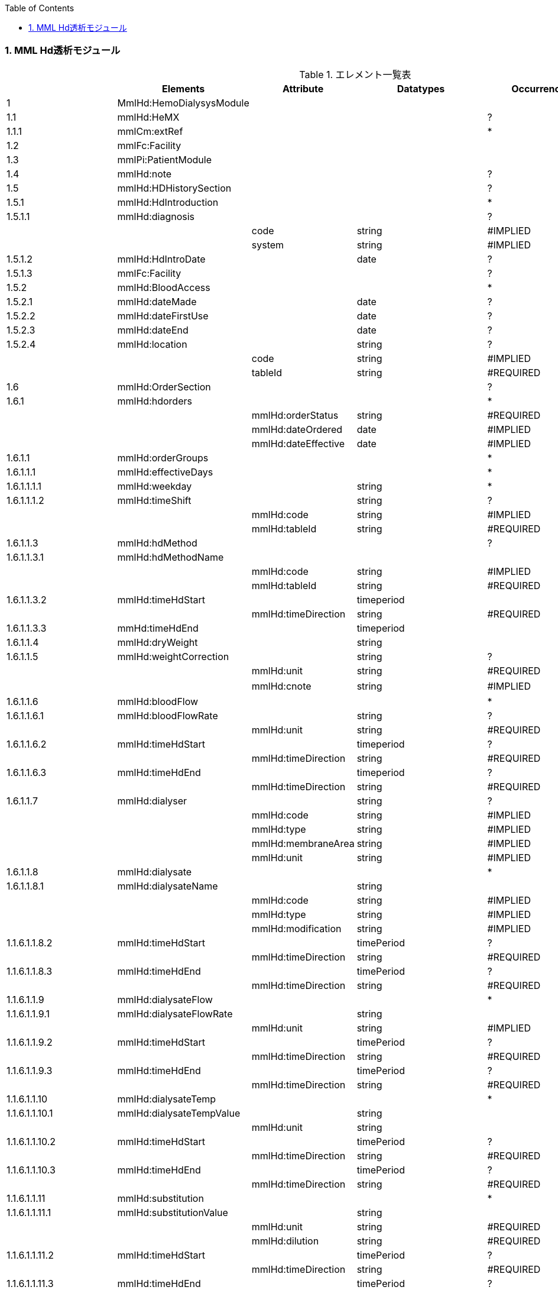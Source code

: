 :Author: Shinji KOBAYASHI
:Email: skoba@moss.gr.jp
:toc: right
:toclevels: 2
:pagenums:
:numberd:
:sectnums:
:imagesdir: ./figure
:linkcss:

=== MML Hd透析モジュール
.エレメント一覧表
[options="header"]
|===
| |Elements|Attribute|Datatypes|Occurrence|Table id
|1|MmlHd:HemoDialysysModule| | | |
|1.1|mmlHd:HeMX| | |?|
|1.1.1|mmlCm:extRef| | |*|
|1.2|mmlFc:Facility| | | |
|1.3|mmlPi:PatientModule| | | |
|1.4|mmlHd:note| | |?|
|1.5|mmlHd:HDHistorySection| | |?|
|1.5.1|mmlHd:HdIntroduction| | |*|
|1.5.1.1|mmlHd:diagnosis| | |?|
| | |code|string|#IMPLIED| | | |system|string|#IMPLIED|
|1.5.1.2|mmlHd:HdIntroDate| |date|?|
|1.5.1.3|mmlFc:Facility| | |?|
|1.5.2|mmlHd:BloodAccess| | |*|
|1.5.2.1|mmlHd:dateMade| |date|?|
|1.5.2.2|mmlHd:dateFirstUse| |date|?|
|1.5.2.3|mmlHd:dateEnd| |date|?|
|1.5.2.4|mmlHd:location| |string|?|
| | |code|string|#IMPLIED| | | |tableId|string|#REQUIRED|
|1.6|mmlHd:OrderSection| | |?|
|1.6.1|mmlHd:hdorders| | |*|
| | |mmlHd:orderStatus|string|#REQUIRED|
| | |mmlHd:dateOrdered|date|#IMPLIED|
| | |mmlHd:dateEffective|date|#IMPLIED|
|1.6.1.1|mmlHd:orderGroups| | |*|
|1.6.1.1.1|mmlHd:effectiveDays| | |*|
|1.6.1.1.1.1|mmlHd:weekday| |string|*|
|1.6.1.1.1.2|mmlHd:timeShift| |string|?|
| | |mmlHd:code|string|#IMPLIED|
| | |mmlHd:tableId|string|#REQUIRED|
|1.6.1.1.3|mmlHd:hdMethod| | |?|
|1.6.1.1.3.1|mmlHd:hdMethodName| | | |
| | |mmlHd:code|string|#IMPLIED|
| | |mmlHd:tableId|string|#REQUIRED|
|1.6.1.1.3.2|mmlHd:timeHdStart| |timeperiod| |
| | |mmlHd:timeDirection|string|#REQUIRED|
|1.6.1.1.3.3|mmHd:timeHdEnd| |timeperiod| |
|1.6.1.1.4|mmlHd:dryWeight| |string| |
|1.6.1.1.5|mmlHd:weightCorrection| |string|?|
| | |mmlHd:unit|string|#REQUIRED|"Kg"
| | |mmlHd:cnote|string|#IMPLIED|コメント
|1.6.1.1.6|mmlHd:bloodFlow| | |*|
|1.6.1.1.6.1|mmlHd:bloodFlowRate| |string|?|
| | |mmlHd:unit|string|#REQUIRED|
|1.6.1.1.6.2|mmlHd:timeHdStart| |timeperiod|?|
| | |mmlHd:timeDirection|string|#REQUIRED|
|1.6.1.1.6.3|mmlHd:timeHdEnd| |timeperiod|?|
| | |mmlHd:timeDirection|string|#REQUIRED|
|1.6.1.1.7|mmlHd:dialyser| |string|?|
| | |mmlHd:code|string|#IMPLIED|
| | |mmlHd:type|string|#IMPLIED|
| | |mmlHd:membraneArea|string|#IMPLIED|
| | |mmlHd:unit|string|#IMPLIED|"m2"
|1.6.1.1.8|mmlHd:dialysate| | |*|
|1.6.1.1.8.1|mmlHd:dialysateName| |string| |
| | |mmlHd:code|string|#IMPLIED|
| | |mmlHd:type|string|#IMPLIED|
| | |mmlHd:modification|string|#IMPLIED|
|1.1.6.1.1.8.2|mmlHd:timeHdStart| |timePeriod|?|
| | |mmlHd:timeDirection|string|#REQUIRED|
|1.1.6.1.1.8.3|mmlHd:timeHdEnd| |timePeriod|?|
| | |mmlHd:timeDirection|string|#REQUIRED|
|1.1.6.1.1.9|mmlHd:dialysateFlow| | |*|
|1.1.6.1.1.9.1|mmlHd:dialysateFlowRate| |string| |
| | |mmlHd:unit|string|#IMPLIED|"ml/min"
|1.1.6.1.1.9.2|mmlHd:timeHdStart| |timePeriod|?|
| | |mmlHd:timeDirection|string|#REQUIRED|
|1.1.6.1.1.9.3|mmlHd:timeHdEnd| |timePeriod|?|
| | |mmlHd:timeDirection|string|#REQUIRED|
|1.1.6.1.1.10|mmlHd:dialysateTemp| | |*|
|1.1.6.1.1.10.1|mmlHd:dialysateTempValue| |string| |
| | |mmlHd:unit|string| |"C"
|1.1.6.1.1.10.2 |mmlHd:timeHdStart| |timePeriod|?|
| | |mmlHd:timeDirection|string|#REQUIRED|
|1.1.6.1.1.10.3|mmlHd:timeHdEnd| |timePeriod|?|
| | |mmlHd:timeDirection|string|#REQUIRED|
|1.1.6.1.1.11|mmlHd:substitution| | |*|
|1.1.6.1.1.11.1|mmlHd:substitutionValue| |string| |
| | |mmlHd:unit|string|#REQUIRED|
| | |mmlHd:dilution|string|#REQUIRED|
|1.1.6.1.1.11.2|mmlHd:timeHdStart| |timePeriod|?|
| | |mmlHd:timeDirection|string|#REQUIRED|
|1.1.6.1.1.11.3 |mmlHd:timeHdEnd| |timePeriod|?|
| | |mmlHd:timeDirection|string|#REQUIRED|
|1.1.6.1.1.12| |mmlHd:needle|string|*|
| | |mmlHd:code|string|#IMPLIED|
| | |mmlHd:type|string|#IMPLIED|
| | |mmlHd:position|string|#IMPLIED|
|1.1.6.1.1.13|mmlHd:medication| | |*|
|1.1.6.1.1.13.1|mmlHd:drugName| |string|?|
| | |mmlHd:code|string|#IMPLIED|
| | |mmlHd:type|string|#REQUIRED|
|1.1.6.1.1.13.2|mmlHd:dose| |string|?|
| | |mmlHd:unit|string|#IMPLIED|
|1.1.6.1.1.13.3|mmlHd:timeHd| |timePeriod|?|
| | |mmlHd:timeDirection|string|#REQUIRED|
|1.1.6.1.1.13.4|mmlHd:note| |string|?|
|1.1.6.1.1.14|mmlHd:injection| |*|
|1.1.6.1.1.14.1|mmlHd:drugName| |string|?|
| | |mmlHd:code|string|#IMPLIED|
| | |mmlHd:type|string|#REQUIRED|
|1.1.6.1.1.14.2|mmlHd:dose| |string|?|
| | |mmlHd:unit|string|#IMPLIED|
|1.1.6.1.1.14.3|mmlHd:timeHdStart| |timePeriod|?|
| | |mmlHd:timeDirection|string|#REQUIRED|
|1.1.6.1.1.14.4|mmlHd:timeHdEnd| |timePeriod|?|
| | |mmlHd:timeDirection|string|#REQUIRED|
|1.1.6.1.1.14.5|mmlHd:routeName|string|?|mmlHd:code|string|#IMPLIED|
| | |mmlHd:tableId|string|#REQUIRED|hdInjectionRouteTable01
|1.1.6.1.1.14.6|mmlHd:note| |string|?|
|1.1.6.1.1.15|mmlHd:note| |string|?|
|1.1.6.2|mmlHd:hdDailyOrder| |*|
| | |mmlHd:orderDateTime|dateTime|#IMPLIED|
| | |mmlHd:dateEffective|date|#IMPLIED|
|1.1.6.2.1|mmlHd:imeShift| |string|?|
| | |mmlHd:code|string|#IMPLIED|
| | |mmlHd:tableId|string|#REQUIRED|hdTimeShiftTable01
|1.1.6.2.2|mmlHd:hdMethod| | |*|
|1.1.6.2.2.1|mmlHd:hdMethodName| |string|mmlHd:code|string|#IMPLIED|
| | |mmlHd:tableId|string|#REQUIRED|
|1.1.6.2.2.2|mmlHd:timeHdStart| |timePeriod|?|
| | |mmlHd:timeDirection|string|#REQUIRED|
|1.1.6.2.2.3|mmlHd:timeHdEnd| |timePeriod|?|
| | |mmlHd:timeDirection|string|#REQUIRED|
|1.1.6.2.3|mmlHd:targetWeight| |string|?|
| | |mmlHd:unit|string|"kg"
|1.1.6.2.4|mmlHd:targetUF|string|?|
| | |mmlHd:unit|string|"kg"
|1.1.6.2.5|mmlHd:ufrPlan| | |*|
|1.1.6.2.5.1|mmlHd:ufRate| |string| |
| | |mmlHd:unit|string| |"kg./h"
|1.1.6.2.5.2|mmlHd:timeHdStart|timePeriod|?|
| | |mmlHd:timeDirection|string|#REQUIRED|
|1.1.6.2.5.3|mmlHd:timeHdEnd| |timePeriod|?|
| | |mmlHd:timeDirection|string|#REQUIRED|
|1.1.6.2.6|mmlHd:weightCorrection| |string|?|
| | |mmlHd:unit|string| |"kg"
| | |mmlHd:cnote|string|#IMPLIED|
|1.1.6.2.7|mmlHd:bloodFlow| | |*|
|1.1.6.2.7.1|mmlHd:bloodFlowRate| |string| |
| | |mmlHd:unit|string| |"mL/min"
|1.1.6.2.7.2|mmlHd:timeHdStart| |timePeriod|?|
| | |mmlHd:timeDirection|string|#REQUIRED|
|1.1.6.2.7.3|mmlHd:timeHdEnd| |timePeriod|?|
| | |mmlHd:timeDirection|string|#REQUIRED|
|1.1.6.2.8|mmlHd:dialyser| |string|?|
| | |mmlHd:code|string|#IMPLIED|
| | |mmlHd:type|string|#IMPLIED|
| | |mmlHd:membraneArea|string|#IMPLIED|
| | |mmlHd:unit|string|#IMPLIED|"m2"
|1.1.6.2.9|mmlHd:dialysate| | |*|
|1.1.6.2.9.1|mmlHd:dialysateName| |string|
| | |mmlHd:code|string|#IMPLIED|
| | |mmlHd:type|string|#IMPLIED|
| | |mmlHd:modification|string|#IMPLIED|
|1.1.6.2.9.2|mmlHd:timeHdStart| |timePeriod|?|
| | |mmlHd:timeDirection|string|#REQUIRED|
|1.1.6.2.9.3|mmlHd:timeHdEnd| |timePeriod|?|
| | |mmlHd:timeDirection|string|#REQUIRED|
|1.1.6.2.10|mmlHd:dialysateFlow| | |*|
|1.1.6.2.10.1|dialysateFlowRate| |string| |
| | |mmlHd:unit|string| |"mL/min"
|1.1.6.2.10.2|mmlHd:timeHdStart| |timePeriod|?|
| | |mmlHd:timeDirection|string|#REQUIRED|
|1.1.6.2.10.3|mmlHd:timeHdEnd| |timePeriod|?|
| | |mmlHd:timeDirection|string|#REQUIRED|
|1.1.6.2.11|mmlHd:dialysateTemp| |*|
|1.1.6.2.11.1|mmlHd:dialysateTempValue| |string| |
| | |mmlHd;unit|string| |"C"
|1.1.6.2.11.2|mmlHd:timeHdStart| |timePeriod| |
| | |mmlHd:timeDirection|string|#REQUIRED|
|1.1.6.2.11.3|mmlHd:timeHdEnd| |timePeriod|?|
| | |mmlHd:timeDirection|string|#REQUIRED|
|1.1.6.2.12|mmlHd:needle| |string|*|
| | |mmlHd:code|string|#IMPLIED|
| | |mmlHd:type|string|#IMPLIED|
| | |mmlHd:position|string|#IMPLIED|
|1.1.6.2.13|mmlHd:medication| | |*|
|1.1.6.2.13.1|mmlHd:drugName| |string|?|
| | |mmlHd:code|string|#IMPLIED|
| | |mmlHd:type|string|#IMPLIED|
|1.1.6.2.13.2|mmlHd:dose| |string|?|
| | |mmlHd:unit|string|#IMPLIED|
|1.1.6.2.13.3|mmlHd:timeHd| |timePeriod|?|
| | |mmlHd:timeDirection|string|#REQUIRED|
|1.1.6.2.13.4|mmlHd:note| |string|?|
|1.1.6.2.14|mmlHd:injection| | |*|
|1.1.6.2.14.1|mmlHd:drugName| |string|?|
| | |mmlHd:code|string|#IMPLIED|
| | |mmlHd:type|string|#IMPLIED|
|1.1.6.2.14.2|mmlHd:dose| |string|?|
| | |mmlHd:unit|string|#IMPLIED|
|1.1.6.2.14.3|mmlHd:timeHdStart| |timePeriod|?|
| | |mmlHd:timeDirection|string|#REQUIRED|
|1.1.6.2.14.4|mmlHd:timeHdEnd| |timePeriod|?|
| | |mmlHd:timeDirection|string|#REQUIRED|
|1.1.6.2.14.5|mmlHd:routeName| |string|?|
| | |mmlHd:code|string|#IMPLIED|
| | |mmlHd:tableId|string|#IMPLIED|hdInjectionRouteTable01
|1.1.6.2.14.6|mmlHd:note| |string|?|
|1.1.6.2.15|mmlHd:note| |string|?|
|1.1.7|mmlHd:HDProgressSection| | |?|
|1.1.7.1|mmlHd:dailyHDRecord| | |*|
| | |mmlHd:calendarDate|date|#IMPLIED|
| | |mmlHd:serialNumber|string|#IMPLIED|
|1.1.7.1.1|mmlHd:hdMethodRecord| |string|*|
| | |mmlHd:code|string|#IMPLIED|
| | |mmlHd:tableId|string|#IMPLIED|hdMethodTable01
| | |mmlHd:startDateTime|dateTime|#IMPLIED|
| | |mmlHd:endDateTime|dateTime|#IMPLIED|
|1.1.7.1.2|mmlHd:dryWeight| |string|?|
| | |mmlHd:unit|string| |"kg"
|1.1.7.1.3|mmlHd:preWeight| |string|?|
| | |mmlHd:unit|string| |"kg"
|1.1.7.1.4|mmlHd:postWeight| |string|?|
| | |mmlHd:unit|string| |"kg"
|1.1.7.1.5|mmlHd:totalUF| |string|?|
| | |mmlHd:unit|string| |"kg"
|1.1.7.1.6|weightCorrection| |string|?|
| | |mmlHd:unit|string| |"kg"
|1.1.7.1.6.1|mmlHd:note| |string|?|
|1.1.7.1.7|mmlHd:dialyser| |string|?|
| | |mmlHd:code|string|#IMPLIED|
| | |mmlHd:type|string|#IMPLIED|
| | |mmlHd:membraneArea|string|#IMPLIED|
| | |mmlHd:unit|string| |"m2"
|1.1.7.1.8|mmlHd:dialysate| | |*|
|1.1.7.1.8.1|mmlHd:dialysateName| |string| |
| | |mmlHd:code|string|#IMPLIED|
| | |mmlHd:type|string|#IMPLIED|
| | |mmlHd:modification|string|#IMPLIED|
|1.1.7.1.8.2|mmlHd:timeHdStart| |timePeriod|?|
| | |mmlHd:timeDirection|string|#REQUIRED|
|1.1.7.1.8.3|mmlHd:timeHdEnd| |timePeriod|?|
| | |mmlHd:timeDirection|string|#REQUIRED|
|1.1.7.1.9|mmlHd:needle| |string|*|
| | |mmlHd:code|string|#IMPLIED|
| | |mmlHd:type|string|#IMPLIED|
| | |mmlHd:position|string|#IMPLIED|
|1.1.7.1.10|mmlHd:hdMachine| |string|?|
| | |mmlHd:code|string|#IMPLIED|
| | |mmlHd:tableId|string|#IMPLIED|hdMachineTable
|1.1.7.1.11|mmlHd:observation| | |*|
|1.1.7.1.11.1|mmlHd:timeHd| |timePeriod|?|
| | |mmlHd:timeDirection|string|#REQUIRED|
|1.1.7.1.11.2|mmlHd:observationItem| | |*|
|1.1.7.1.11.2.1|mmlHd:obItemName| |string| |
| | |mmlHd:code|string|#IMPLIED|
| | |mmlHd:tableId|string|#IMPLIED|hdObservationTable01
|1.1.7.1.11.2.2|mmlHd:value| |string|?|
| | |mmlHd:unit|string|#IMPLIED|
|1.1.7.1.11.3|mmlHd:staffName| |string|*|
| | |mmlHd:code|string|#IMPLIED|
| | |mmlHd:type|string|#IMPLIED|
|1.1.7.1.11.4|mmlHd:machineName| |string|*|
| | |mmlHd:code|string|#IMPLIED|
| | |mmlHd:tableId|string|#IMPLIED|
|1.1.7.1.11.5|mmlHd:note| |string|?|
|1.1.7.1.12|mmlHd:medication| | |*|
|1.1.7.1.12.1|mmlHd:drugName| |string|?|
| | |mmlHd:code|string|#IMPLIED|
| | |mmlHd:type|string|#IMPLIED|
|1.1.7.1.12.2|mmlHd:dose| |string|?|
|1.1.7.1.12.3|mmlHd:timeHd| |timePeriod|?|
| | |mmlHd:unit|string|#IMPLIED|
| | |mmlHd:timeDirection|string|#REQUIRED|
|1.1.7.1.12.4|mmlHd:note| |string|?|
|1.1.7.1.13|mmlHd:injection| | |*|
|1.1.7.1.13.1|mmlHd:drugName| |string|?|
| | |mlHd:code|string|#IMPLIED|
| | |mmlHd:type|string|#IMPLIED|
|1.1.7.1.13.2|mmlHd:dose| |string|?|
| | |mmlHd:unit|string|#IMPLIED|
|1.1.7.1.13.3|mmlHd:timeHdStart| |timePeriod|?|
| | |mmlHd:timeDirection|string|#REQUIRED|
|1.1.7.1.13.4|mmlHd:timeHdEnd| |timePeriod|?|
| | |mmlHd:timeDirection|string|#REQUIRED|
|1.1.7.1.13.5|mmlHd:routeName| |string|?|
| | |mmlHd:code|string|#IMPLIED|
| | |mmlHd:tableId|string|#IMPLIED|hdInjectionRouteTable01
|1.1.7.1.13.6|mmlHd:note| |string|?|
|1.1.7.1.14|note| |string|?|
|1.1.8|mmlHd:HDTestResultSection| | |?|
|1.1.8.1|mmlHd:testResultItem| | |*|
| | |mmlHd:calendarDate|date|#IMPLIED|
|1.1.8.1.1|mmlHd:testCondition| |string|?|
| | |mmlHd:code|string|#IMPLIED|
| | |mmlHd:tableId|string|#IMPLIED|hdTestConditionTable01
|1.1.8.1.2|mmlHd:timeHd| |timePeriod|?|
| | |mmlHd:timeDirection|string|#REQUIRED|
|1.1.8.1.3|mmlHd:testItemGroup| | |*|
|1.1.8.1.3.1|mmlHd:testName| |string|?|
| | |mmlHd:code|string|#IMPLIED|
| | |mmlHd:type|string|#IMPLIED|
|1.1.8.1.3..2|mmlHd:testResult| |string|?|
| | |mmlHd:unit|string|#IMPLIED|
|1.1.8.1.3.3|mmlHd:note| |string|?|
|1.1.8.1.3.4|mmlHd:extRef| | |*|
| | |mmlHd:contentType|string|#IMPLIED|
| | |mmlHd:medicalRole|string|#IMPLIED|mmlHd:title|string|#IMPLIED|
| | |mmlHd:href|string|#IMPLIED|
|1.2|mmlHd:HeMX| | |*|
|1.2.1|mmlCm:extRef| | | |
|===
Occurrenceなし：必ず1回出現，?： 0回もしくは1回出現，+： 1回以上出現，*： 0 回以上出現 #REQUIRED:必須属性，#IMPLIED:省略可能属性

==== エレメント解説
===== MmlHd:HemoDialysysModule
===== mmlHd:HeMX
【内容】HeMXの外部参照 +
【省略】可

===== mmlCm:extRef
【内容】構造はMML共通形式を参照 +
【省略】省略可 +
【繰り返し設定】繰り返しあり、外部参照ファイルが複数あれば、数だけ繰り返す

===== mmlFc:Facility
【内容】施設情報、構造はMML共通形式を参照 +

===== mmlPi:PatientModule
【内容】患者情報、構造はmmlPi:PatientModuleを参照

===== mmlHd:note
【内容】透析コメント +
【省略】省略可(?)

===== mmlHd:HDHistorySection
【内容】透析履歴 + 【省略】省略可(?)

===== mmlHd:HdIntroduction
【内容】透析導入情報 +
【省略】省略可(*) + 

【繰り返し設定】あり。導入が複数回のときには本エレメントを繰り返す。

===== 1.5.1.1 mmlHd:diagnosis
【内容】原疾患 +
【省略】省略可(?) +
【属性】
[options="header"] 
|===
|属性名|データ型|省略|説明
|code|string|#IMPLIED|疾患コード
|system|string|#IMPLIED|疾患コード体系名
|===

===== mmlHd:HdIntroDate
【内容】透析導入日 +
【データ型】date +
【省略】省略可

===== mmlFc:Facility
【内容】構造はMML共通形式を参照 +
【省略】省略可(?)

===== mmlHd:BloodAccess
【内容】ブラッドアクセス +
【省略】省略可 +
【繰り返し設定】繰り返しあり
【属性】
[options="header"]
|===
|属性名|データ型|省略|説明
|baStatus|string|#IMPLIED|ブラッドアクセス状態 +
active:良,inactive:不良
|===

===== mmlHd:dateMade
【内容】ブラッドアクセス作成日 +
【データ型】date +
【省略】省略可(?)

===== mmlHd:dateFirstUse
【内容】ブラッドアクセス使用開始日 +
【データ型】date +
【省略】省略可(?)

===== mmlHd:dateEnd
【内容】ブラッドアクセス使用終了日 +
【データ型】date +
【省略】省略可(?)

===== mmlHd:location
【内容】ブラッドアクセス部位名、漢字を推奨 +
【データ型】string +
【省略】省略可(?)+
【属性】
[options="header"]
|===
|属性名|データ型|省略|説明
|code|string|#IMPLIED|ブラッドアクセスID
|tableId|string|#REQUIRED|テーブルID
|===
【例】

 <mmlHd:location mmlHd:code="0102" mmlHd:tableId="mmlhd0001">左前腕</mmlHd:location>

===== mmlHd:OrderSection
【内容】透析指示情報 +
【省略】省略可

===== mmlHd:hdorders
【内容】オーダー単位 +
【省略】省略可 +
【繰り返し設定】繰り返しあり +
【属性】
[options="header"]
|=== 
|属性名|データ型|省略|説明
|mmlHd:orderStatus|string|#REQUIRED|オーダ状態を識別するフラグ+
active: 現行オーダー,alteration:変更オーダー
|mmlHd:dateOrdered|date|#IMPLIED|オーダー発行日
|mmlHd:dateEffective|date|#IMPLIED|変更オーダー発行日
|===

===== mmlHd:orderGroups
【内容】オーダーグループ +
【繰り返し設定】繰り返しあり +
【省略】省略可(*)

===== mmlHd:effectiveDays
【内容】実効曜日 +
【省略】省略可(?)

===== mmlHd:weekday
【内容】オーダ適用曜日 +
【データ型】string(ISO8601のWeekDay)+
【省略】省略可(*) +
【繰り返し設定】繰り返しあり +

===== mmlHd:timeShift
【内容】透析シフト名称 +
【データ型】string +
【省略】省略可(?) +
【属性】
[options="header"]
|===
|属性名|データ型|省略|説明
|mmlHd:code|string|#IMPLIED|時間帯コード
|mmlHd:tableId|string|#REQUIRED|テーブルID
|===
【例】

 <mmlHd:timeShift mmlHd:code="01" mmlHd:tableId="mmlhd0002">午前帯</mmlHd:timeShift> 

===== mmlHd:hdMethod
【内容】血液浄化方法 +
【省略】省略可(?)
===== mmlHd:hdMethodName
【内容】血液浄化方法名称 +
【データ型】string +
【省略】省略可 +
【属性】
[options="header"]
|===
|属性名|データ型|省略|説明
|mmlHd:code|string|#IMPLIED|血液浄化コード
|mmlHd:tableId|string|#REQUIRED|テーブルID
|===
【例】

 <mmlHd:hdMethodName mmlHd:code="01" mmlHd:tableId="mmlhd0003">透析</mmlHd:hdMethodName>

===== mmlHd:timeHdStart
【内容】開始時刻 +
【データ型】timeperiod +
【省略】不可
【属性】
[options="header"]
|===
|属性名|データ型|省略|説明
|mmlHd:timeDirection|string|#REQUIRED|時間方向 +
before:開始時刻前,after:開始時刻後
|===

===== mmHd:timeHdEnd
【内容】終了時刻 + 
【データ型】timeperiod +
【省略】不可 +
【属性】
[options="header"]
|===
|属性名|データ型|省略|説明
|mmlHd:timeDirection|string|#REQUIRED|時間方向 +
before:開始時刻前,after:開始時刻後
|===

===== mmlHd:dryWeight
【内容】ドライウエイト +
【データ型】string +
【省略】省略可(?)
【属性】
[options="header"]
|===
|属性名|データ型|省略|説明
|mmlHd:unit|string|#REQUIRED|単位 
|===

===== mmlHd:weightCorrection
【内容】重量補正 +
【データ型】string +
【省略】可(?) +
【属性】
[options="header"]
|=== 
|属性名|データ型|省略|説明
|mmlHd:unit|string|#REQUIRED|"Kg"
|MmlHd:cnote|string|#IMPLIED|コメント
|=== 

===== mmlHd:bloodFlow 【内容】血液流量 +
【省略】可(*) +
【繰り返し設定】繰り返しあり

===== mmlHd:bloodFlowRate
【内容】血液流量数値 +
【データ型】string +
【省略】可 +
【属性】
[options="header"]
|===
|属性名|データ型|省略|説明
|mmlHd:unit|string|#REQUIRED|"ml/min"
|===

===== mmlHd:timeHdStart
【内容】開始時刻 +
【データ型】timeperiod +
【省略】不可 +
【属性】
[options="header"]
|===
|属性名|データ型|省略|説明
|mmlHd:timeDirection|string|#REQUIRED|時間方向 +
before:開始時刻前,after:開始時刻後
|===

===== mmlHd:timeHdEnd
【内容】終了時刻 + 
【データ型】timeperiod +
【省略】不可
【属性】
[options="header"]
|=== 
|属性名|データ型|省略|説明
|mmlHd:timeDirection|string|#REQUIRED|時間方向 + 
before:開始時刻前,after:開始時刻後
|=== 

1.6.1.1.7 mmlHd:dialyser　　　　　　
【内容】ダイアライザー名称
【データ型】String
【省略】省略可
【属性】
属性名	データ型	省略	説明
mmlHd:code	String	#IMPLIED	ダイアライザーID
mmlHd:type	String	#IMPLIED	コードの種類、当面は製品番号を使用
mmlHd:membraneArea	String	#IMPLIED	膜面積
mmlHd:unit	String	【デフォルト】"m2" 	m2




1.6.1.1.8 mmlHd:dialysate　　　　　
【内容】透析液
【省略】省略可
【繰り返し設定】繰り返しあり．表記法が複数あれば繰り返す．

1.6.1.1.8.1 mmlHd:dialysateName　　
【内容】透析液名称
【データ型】String
【省略】省略不可
【属性】
属性名	データ型	省略	説明
mmlHd:code	String	#IMPLIED	透析液ID
mmlHd:type	String	#IMPLIED	コードの種類、当面は薬価コードを使用
mmlHd:modification	String	#IMPLIED	透析液調製




1.6.1.1.8.2 mmlHd:timeHdStart　　
【内容】開始時刻
【データ型】timeperiod
【省略】省略可
【属性】
属性名	データ型	省略	説明
mmlHd:timeDirection	String	#REQUIRED 	時間方向
before:開始時刻前,after:開始時刻後




1.6.1.1.8.3 mmlHd:timeHdEnd
【内容】終了時刻
【データ型】timeperiod
【省略】省略可
【属性】
属性名	データ型	省略	説明
mmlHd:timeDirection	String	#REQUIRED 	時間方向
before:開始時刻前,after:開始時刻後




1.6.1.1.9 mmlHd:dialysateFlow　
【内容】 透析液流量
【省略】省略可
【繰り返し設定】繰り返しあり．表記法が複数あれば繰り返す．

1.6.1.1.9.1 mmlHd:dialysateFlowRate　　透析液流量数値
【内容】 透析液流量数値
【データ型】string
【省略】省略不可
【属性】
属性名	データ型	省略	説明
mmlHd:unit	String	【デフォルト】"ml/min"
	ml/min


1.6.1.1.9.2:mmlHd:timeHdStart
【内容】開始時刻
【データ型】timeperiod
【省略】省略可
【属性】
属性名	データ型	省略	説明
mmlHd:timeDirection	String	#REQUIRED 	時間方向
before:開始時刻前,after:開始時刻後




1.6.1.1.9.3:mmlHd:timeHdEnd
【内容】終了時刻
【データ型】timeperiod
【省略】省略可
【属性】
属性名	データ型	省略	説明
mmlHd:timeDirection	String	#REQUIRED 	時間方向
before:開始時刻前,after:開始時刻後




1.6.1.1.10 mmlHd:dialysateTemp　　　　
【内容】 透析液温度
【省略】省略可     
【繰り返し設定】繰り返しあり．表記法が複数あれば繰り返す．

1.6.1.1.10.1 mmlHd:dialysateTempValue　
【内容】 透析液温度数値
【データ型】string
【省略】省略不可
【属性】
属性名	データ型	省略	説明
mmlHd:unit	String	【デフォルト】”C”	“C”



1.6.1.1.10.2:mmlHd:timeHdStart
【内容】開始時刻
【データ型】timeperiod
【省略】省略可
【属性】
属性名	データ型	省略	説明
mmlHd:timeDirection	String	#REQUIRED 	時間方向
before:開始時刻前,after:開始時刻後



1.6.1.1.10.3:mmlHd:timeHdEnd
【内容】終了時刻
【データ型】timeperiod
【省略】省略可
【属性】
属性名	データ型	省略	説明
mmlHd:timeDirection	String	#REQUIRED 	時間方向
before:開始時刻前,after:開始時刻後




1.6.1.1.11 mmlHd:substitution　
【内容】 補充液
【省略】省略可
【繰り返し設定】繰り返しあり．表記法が複数あれば繰り返す．

1.6.1.1.11.1 mmlHd: substitutionValue
【内容】 補充液量
【データ型】string
【省略】省略不可
【属性】
属性名	データ型	省略	説明
mmlHd:unit	String	#REQUIRED 	“ml/min”，”L/Session”
mmlHd:dilution	String	#REQUIRED 	“pre”,”post”
			


1.6.1.1.11.2:mmlHd:timeHdStart
【内容】開始時刻
【データ型】timeperiod
【省略】省略可
【属性】
属性名	データ型	省略	説明
mmlHd:timeDirection	String	#REQUIRED 	時間方向
before:開始時刻前,after:開始時刻後




1.6.1.1.11.3:mmlHd:timeHdEnd
【内容】終了時刻
【データ型】timeperiod
【省略】省略可
【属性】
属性名	データ型	省略	説明
mmlHd:timeDirection	String	#REQUIRED 	時間方向
before:開始時刻前,after:開始時刻後








1.6.1.1.12 mmlHd:needle　　　　　　　　
【内容】穿刺針名称
【データ型】String
【省略】省略可
【繰り返し設定】繰り返しあり．表記法が複数あれば繰り返す．
【属性】
属性名	データ型	省略	説明
mmlHd:code	String	#IMPLIED	穿刺針ID
mmlHd:type	String	#IMPLIED	コードの種類、当面は製品番号を使用
mmlHd:position	String	#IMPLIED	使用部位




1.6.1.1.13 mmlHd:medication　　　　　　
【内容】投薬
【省略】省略可
【繰り返し設定】繰り返しあり．表記法が複数あれば繰り返す．

1.6.1.1.13.1 mmlHd:drugname　　　　　　
【内容】薬剤名称
【データ型】String
【省略】省略可
【属性】
属性名	データ型	省略	説明
mmlHd:code	String	#IMPLIED	内服薬ID
mmlHd:type	String	#REQUIRED	コードの種類、当面は薬価コードを使用




1.6.1.1.13.2 mmlHd:dose　　　　　　　　
【内容】１回量
【データ型】String
【省略】省略可
【属性】
属性名	データ型	省略	説明
mmlHd:unit	String	#IMPLIED	単位




1.6.1.1.13.3 mmlHd:timeHd　　　　　　
【内容】投与時刻
【データ型】timeperiod
【省略】省略可
【属性】
属性名	データ型	省略	説明
mmlHd:timeDirection	String	#REQUIRED 	時間方向
before:開始時刻前,after:開始時刻後




1.6.1.1.13.4 mmlHd:note　　　　　　　
【内容】備考
【データ型】String
【省略】省略可

1.6.1.1.14 mmlHd:injection　　　　　　
【内容】注射
【省略】省略可
【繰り返し設定】繰り返しあり．表記法が複数あれば繰り返す．

1.6.1.1.14.1 mmlHd:drugname　
【内容】注射薬名称
【データ型】String
【省略】省略可
【属性】
属性名	データ型	省略	説明
mmlHd:code	String	#IMPLIED	注射薬ID
mmlHd:type	String	#REQUIRED	コードの種類、当面は薬価コードを使用




1.6.1.1.14.2 mmlHd:dose　　　　　　　　
【内容】１回量または投与速度
【データ型】String
【省略】省略可
【属性】
属性名	データ型	省略	説明
mmlHd:unit	String	#IMPLIED	単位




1.6.1.1.14.3 mmlHd:timehdstart　　　　　
【内容】投与開始時間
【データ型】timeperiod
【省略】省略可
【属性】
属性名	データ型	省略	説明
mmlHd:timeDirection	String	#REQUIRED 	時間方向
before:開始時刻前,after:開始時刻後




1.6.1.1.14.4 mmlHd:timehdend　　　　　　
【内容】投与終了時間
【データ型】timeperiod
【省略】省略可
【属性】
属性名	データ型	省略	説明
mmlHd:timeDirection	String	#REQUIRED 	時間方向
before:開始時刻前,after:開始時刻後




1.6.1.1.14.5 mmlHd:routeName　　　　　　
【内容】投与経路名称
【データ型】string
【省略】省略可
【属性】
属性名	データ型	省略	説明
mmlHd:code	String	#IMPLIED	投与経路ID
mmlHd:tableId	String	#REQUIRED	hdInjectionRouteTable01 



【例】
　<mmlHd:routeName mmlHd:code = “icv” mmlHd:tableId = “hdInjectionRouteTable01”>静脈側回路内注射 </mmlHd:routeName >

1.6.1.1.14.6 mmlHd:note　　　　　　　備考
【内容】備考
【データ型】String
【省略】省略可

1.6.1.1.15 mmlHd:note　　　　　　　　備考
【内容】備考
【データ型】String
【省略】省略可

1.6.2 mmlHd:hdDailyOrder   日々指示
【繰り返し設定】繰り返しあり．表記法が複数あれば繰り返す．
【属性】
属性名	データ型	省略	説明
mmlHd:orderDateTimes	dateTime	#IMPLIED	オーダーを発行した日時
mmlHd:dateEffective	date	#IMPLIED	オーダー実行日


1.6.2.1	mmlHd:timeshift
【内容】透析シフト名称
【データ型】string
【省略】省略可
【属性】
属性名	データ型	省略	説明
mmlHd:code	String	#IMPLIED	時間帯コード
mmlHd:tableId	String	#REQUIRED	hdTimeShiftTable01 



【例】
　<mmlHd:timeShift mmlHd:code = “01” mmlHd:tableId = “hdTimeShiftTable01 
”>午前帯</mmlHd:timeShift>

1.6.2.2	mmlHd:hdMethod	
【内容】血液浄化方法
【省略】省略可
【繰り返し設定】繰り返しあり．表記法が複数あれば繰り返す．

1.6.2.2.	1 mmlHd:hdMethodName　 
【内容】血液浄化方法名称
【データ型】string
【省略】省略不可
【属性】
属性名	データ型	省略	説明
mmlHd:code	String	#IMPLIED	血液浄化コード
mmlHd:tableId	String	#REQUIRED	hdMethodTable01 



【例】
　<mmlHd:hdMethodName mmlHd:code = “01” mmlHd:tableId = “hdMethodTable01”>透析</mmlHd:hdMethodName>

1.6.2.2.2 mmlHd:timeHdStart　　　
【内容】開始時刻
【データ型】timeperiod
【省略】省略可
【属性】
属性名	データ型	省略	説明
mmlHd:timeDirection	String	#REQUIRED 	時間方向
before:開始時刻前,after:開始時刻後




1.6.2.2.3 mmHd:timeHdEnd　　　　
【内容】終了時刻
【データ型】timeperiod
【省略】省略可
【属性】
属性名	データ型	省略	説明
mmlHd:timeDirection	String	#REQUIRED 	時間方向
before:開始時刻前,after:開始時刻後





1.6.2.3	mmlHd:targetWeight		
【内容】 目標体重
【データ型】string
【省略】省略可
【属性】
属性名	データ型	省略	説明
mmlHd:unit	String	【デフォルト】”kg”	 kg




1.6.2.4 mmlHd:targetUF	
【内容】 実施除水量
【データ型】String
【省略】省略可
【属性】
属性名	データ型	省略	説明
mmlHd:unit	String	【デフォルト】”kg”	 kg




1.6.2.5 mmlHd:ufrPlan	
【内容】除水速度設定
【省略】省略可
【繰り返し設定】繰り返しあり．表記法が複数あれば繰り返す．

1.6.2.5.1 mmlHd:ufRate
【内容】除水速度
【データ型】string
【省略】省略不可
【属性】
属性名	データ型	省略	説明
mmlHd:unit	String	【デフォルト】 “kg/h”	 kg/h




1.6.2.5.2:mmlHd:timeHdStart
【内容】開始時刻
【データ型】timeperiod
【省略】省略可
【属性】
属性名	データ型	省略	説明
mmlHd:timeDirection	String	#REQUIRED 	時間方向
before:開始時刻前,after:開始時刻後




1.6.2.5.3:mmlHd:timeHdEnd
【内容】終了時刻
【データ型】timeperiod
【省略】省略可
【属性】
属性名	データ型	省略	説明
mmlHd:timeDirection	String	#REQUIRED 	時間方向
before:開始時刻前,after:開始時刻後




1.6.2.6 mmlHd:weightCorrection	
【内容】 重量補正
【データ型】string
【省略】省略可
【属性】
属性名	データ型	省略	説明
mmlHd:unit	String	【デフォルト】”kg”	 kg
MmlHd:cnote	String	#IMPLIED	コメント




1.6.2.7 mmlHd:bloodFlow
【内容】血液流量
【省略】省略可
【繰り返し設定】繰り返しあり．表記法が複数あれば繰り返す．

1.6.2.7.1mmlHd:bloodFlowRate　　
【内容】血液流量数値
【データ型】string
【省略】省略不可　　　　　
【属性】
属性名	データ型	省略	説明
mmlHd:unit	String	【デフォルト】”ml/min”	 ml/min




1.6.2.7.2:mmlHd:timeHdStart
【内容】開始時刻
【データ型】timeperiod
【省略】省略可
【属性】
属性名	データ型	省略	説明
mmlHd:timeDirection	String	#REQUIRED 	時間方向
before:開始時刻前,after:開始時刻後




1.6.2.7.3:mmlHd:timeHdEnd
【内容】終了時刻
【データ型】timeperiod
【省略】省略可
【属性】
属性名	データ型	省略	説明
mmlHd:timeDirection	String	#REQUIRED 	時間方向
before:開始時刻前,after:開始時刻後




1.6.2.8 mmlHd:dialyser		
【内容】ダイアライザー名称
【データ型】String
【省略】省略可
【属性】
属性名	データ型	省略	説明
mmlHd:code	String	#IMPLIED	ダイアライザーID
mmlHd:type	String	#IMPLIED	コードの種類、当面は製品番号を使用
mmlHd:membraneArea	String	#IMPLIED	膜面積
mmlHd:unit	String	【デフォルト】”m2”	 m2




1.6.2.9 mmlHd:dialysate		
【内容】透析液
【省略】省略可
【繰り返し設定】繰り返しあり．表記法が複数あれば繰り返す．

1.6.2.9.1 mmlHd:dyalysatename　　
【内容】透析液名称
【データ型】String
【省略】省略不可
【属性】
属性名	データ型	省略	説明
mmlHd:code	String	#IMPLIED	透析液ID
mmlHd:type	String	#IMPLIED	コードの種類、当面は薬価コードを使用
mmlHd:modification	String	#IMPLIED	Ca=2.5mEq /Lなど透析液を調製するときに記載 




1.6.2.9.2 mmlHd:timeHdStart　　
【内容】開始時刻
【データ型】timeperiod
【省略】省略可
【属性】
属性名	データ型	省略	説明
mmlHd:timeDirection	String	#REQUIRED 	時間方向
before:開始時刻前,after:開始時刻後




1.6.2.9.3 mmlHd:timeHdEnd
【内容】終了時刻
【データ型】timeperiod
【省略】省略可
【属性】
属性名	データ型	省略	説明
mmlHd:timeDirection	String	#REQUIRED 	時間方向
before:開始時刻前,after:開始時刻後



1.6.2.10 mmlHd:dialysateFlow	
【内容】 透析液流量
【省略】省略可
【繰り返し設定】繰り返しあり．表記法が複数あれば繰り返す．

1.6.2.10.1 mmlHd:dialysateFlowRate　　透析液流量数値
【内容】 透析液流量数値
【データ型】string
【省略】省略不可
【属性】
属性名	データ型	省略	説明
mmlHd:unit	String	【デフォルト】”ml/min”	 ml/min



1.6.2.10.2:mmlHd:timeHdStart
【内容】開始時刻
【データ型】timeperiod
【省略】省略可
【属性】
属性名	データ型	省略	説明
mmlHd:timeDirection	String	#REQUIRED 	時間方向
before:開始時刻前,after:開始時刻後




1.6.2.10.3:mmlHd:timeHdEnd
【内容】終了時刻
【データ型】timeperiod
【省略】省略可
【属性】
属性名	データ型	省略	説明
mmlHd:timeDirection	String	#REQUIRED 	時間方向
before:開始時刻前,after:開始時刻後



1.6.2.11 mmlHd:dialysateTemp
【内容】 透析液温度
【省略】省略可
【繰り返し設定】繰り返しあり．表記法が複数あれば繰り返す．
    
1.6.2.11.1 mmlHd:dialysateTempValue　
【内容】 透析液温度数値
【データ型】string
【省略】省略不可
【属性】
属性名	データ型	省略	説明
mmlHd:unit	String	【デフォルト】”C”	 C



1.6.2.11.2:mmlHd:timeHdStart
【内容】開始時刻
【データ型】timeperiod
【省略】省略可
【属性】
属性名	データ型	省略	説明
mmlHd:timeDirection	String	#REQUIRED 	時間方向
before:開始時刻前,after:開始時刻後



1.6.2.11.3:mmlHd:timeHdEnd
【内容】終了時刻
【データ型】timeperiod
【省略】省略可
【属性】
属性名	データ型	省略	説明
mmlHd:timeDirection	String	#REQUIRED 	時間方向
before:開始時刻前,after:開始時刻後




1.6.2.12 mmlHd:needle
【内容】穿刺針名称
【データ型】String
【省略】省略可
【繰り返し設定】繰り返しあり．表記法が複数あれば繰り返す．
【属性】
属性名	データ型	省略	説明
mmlHd:code	String	#IMPLIED	穿刺針ID
mmlHd:type	String	#IMPLIED	コードの種類、当面は製品番号を使用
mmlHd:position	String	#IMPLIED	使用部位




1.6.2.13 mmlHd:medication	
【内容】投薬
【省略】省略可
【繰り返し設定】繰り返しあり．表記法が複数あれば繰り返す．

1.6.2.13.1 mmlHd:drugname　　　　　　
【内容】薬剤名称
【データ型】String
【省略】省略不可
【属性】
属性名	データ型	省略	説明
mmlHd:code	String	#IMPLIED	内服薬ID
mmlHd:type	String	#REQUIRED	コードの種類、当面は薬価コードを使用




1.6.2.13.2 mmlHd:dose　　　　　　　　
【内容】１回量
【データ型】String
【省略】省略可
【属性】
属性名	データ型	省略	説明
mmlHd:unit	String	#IMPLIED	単位




1.6.2.13.3 mmlHd:timeHd　　　　　　
【内容】投与時刻
【データ型】timeperiod
【省略】省略可
【属性】
属性名	データ型	省略	説明
mmlHd:timeDirection	String	#REQUIRED 	時間方向
before:開始時刻前,after:開始時刻後




1.6.2.13.4 mmlHd:note　　　　　　　
【内容】備考
【データ型】String
【省略】省略可


1.6.2.14 mmlHd:injection	
【内容】注射
【省略】省略可
【繰り返し設定】繰り返しあり．表記法が複数あれば繰り返す．

1.6.2.14.1 mmlHd:drugname　
【内容】注射薬名称
【データ型】String
【省略】省略可
【属性】
属性名	データ型	省略	説明
mmlHd:code	String	#IMPLIED	注射薬ID
mmlHd:type	String	#REQUIRED	コードの種類、当面は薬価コードを使用




1.6.2.14.2 mmlHd:dose　　　　　　　　
【内容】１回量または投与速度
【データ型】String
【省略】省略可
【属性】
属性名	データ型	省略	説明
mmlHd:unit	String	#IMPLIED	単位




1.6.2.14.3 mmlHd:timehdstart　　　　　
【内容】投与開始時間
【データ型】timeperiod
【省略】省略可
【属性】
属性名	データ型	省略	説明
mmlHd:timeDirection	String	#REQUIRED 	時間方向
before:開始時刻前,after:開始時刻後




1.6.2.14.4 mmlHd:timehdend　　　　　　
【内容】投与終了時間
【データ型】timeperiod
【省略】省略可
【属性】
属性名	データ型	省略	説明
mmlHd:timeDirection	String	#REQUIRED 	時間方向
before:開始時刻前,after:開始時刻後




1.6.2.14.5 mmlHd:routeName　　　　　　
【内容】投与経路名称
【データ型】string
【省略】省略可
【属性】
属性名	データ型	省略	説明
mmlHd:code	String	#IMPLIED	投与経路ID
mmlHd:tableId	String	#REQUIRED	hdInjectionRouteTable01 



【例】
　<mmlHd:routeName mmlHd:code = “icv” mmlHd:tableId = “hdInjectionRouteTable01”>静脈側回路内注射 </mmlHd:routeName >

1.6.2.14.6 mmlHd:note　　
【内容】備考
【データ型】String
【省略】省略可

1.6.2.15 mmlHd:note	
【内容】備考
【データ型】String
【省略】省略可


1.7 mmlHd:HDProgressSection	
【内容】透析記録情報
【省略】省略可

1.7.1 mmlHd:dailyHDRecord	
【内容】日次HD記録
【省略】省略可
【繰り返し設定】繰り返しあり．表記法が複数あれば繰り返す．
【属性】
属性名	データ型	省略	説明
mmlHd:calendarDate	date	#IMPLIED	暦日付
mmlHd:serialNumber	string	#IMPLIED	起算日は任意




1.7.1.1 mmlHd:hdMethodRecord	
【内容】血液浄化法名称
【データ型】String
【省略】省略可
【繰り返し設定】繰り返しあり．表記法が複数あれば繰り返す．
【属性】
属性名	データ型	省略	説明
mmlHd:code	String	#IMPLIED	血液浄化法ID
mmlHd:tableId	String	#IMPLIED	hdMethodTable01 
mmlHd:startDateTime	dateTime	#IMPLIED	透析開始日時
mmlHd:endDateTime	dateTime	#IMPLIED	透析終了日時



【例】
　<mmlHd:hdMethodRecord mmlHd:code = “01” mmlHd:tableId = “hdMethodTable01” mmlHd:startDateTime=”2005-01-01T09:00:00 ” mmlHd:endDateTime=” 2005-01-01T14:00:00 ” >透析 </mmlHd:hdMethodRecord >

1.7.1.2 mmlHd:dryWeight
【内容】 ドライウェイト
【データ型】String
【省略】省略可
【属性】
属性名	データ型	省略	説明
mmlHd:unit	String	【デフォルト】”kg”	 kg



		
1.7.1.3 mmlHd:preWeight
【内容】 透析前体重
【データ型】String
【省略】省略可
【属性】
属性名	データ型	省略	説明
mmlHd:unit	String	【デフォルト】”kg”	 kg





1.7.1.4 mmlHd:postWeight
【内容】 透析後体重
【データ型】String
【省略】省略化
【属性】
属性名	データ型	省略	説明
mmlHd:unit	String	【デフォルト】”kg”	 kg



		
1.7.1.5 mmlHd:totalUF	
【内容】 実施除水量
【データ型】String
【省略】省略化
【属性】
属性名	データ型	省略	説明
mmlHd:unit	String	【デフォルト】”kg”	 kg



	
1.7.1.6 mmlHd:weightCorrection
【内容】 補正
【データ型】String
【省略】省略可
【属性】
属性名	データ型	省略	説明
mmlHd:unit	String	【デフォルト】”kg”	 kg


1.7.1.6.1 mmlHd:note	
【内容】 備考
【データ型】String
【省略】省略化
	
1.7.1.7 mmlHd:dialyser	
【内容】ダイアライザー名称
【データ型】String
【省略】省略化
【属性】
属性名	データ型	省略	説明
mmlHd:code	String	#IMPLIED	ダイアライザーID
mmlHd:type	String	#IMPLIED	コードの種類、当面は製品番号を使用
mmlHd:membraneArea	String	#IMPLIED	膜面積
mmlHd:unit	String	【デフォルト】”m2”	 m2



	
1.7.1.8 mmlHd:dialysate
【内容】透析液
【省略】省略化
【繰り返し設定】繰り返しあり．表記法が複数あれば繰り返す．

1.7.1.8.1 mmlHd:dialysateName
【内容】透析液名称
【データ型】String
【省略】省略不可
【属性】
属性名	データ型	省略	説明
mmlHd:code	String	#IMPLIED	透析液ID
mmlHd:type	String	#IMPLIED	コードの種類、当面は薬価コードを使用
mmlHd:modification	String	#IMPLIED	Ca=2.5mEq /Lなど透析液を調製するときに記載 



1.7.1.8.2 mmlHd:timeHdStart
【内容】開始時刻
【データ型】timeperiod
【省略】省略可
【属性】
属性名	データ型	省略	説明
mmlHd:timeDirection	String	#REQUIRED 	時間方向
before:開始時刻前,after:開始時刻後




1.7.1.8.3 mmlHd:timeHdEnd
【内容】終了時刻
【データ型】timeperiod
【省略】省略可
【属性】
属性名	データ型	省略	説明
mmlHd:timeDirection	String	#REQUIRED 	時間方向
before:開始時刻前,after:開始時刻後




1.7.1.9 mmlHd:needle
【内容】穿刺針名称
【データ型】String
【省略】省略可
【繰り返し設定】繰り返しあり．表記法が複数あれば繰り返す．
【属性】
属性名	データ型	省略	説明
mmlHd:code	String	#IMPLIED	穿刺針ID
mmlHd:type	String	#IMPLIED	コードの種類，当面は製品番号を使用
mmlHd:position	String	#IMPLIED	使用部位



1.7.1.10 mmlHd:hdMachine
【内容】 機器名
【データ型】String
【省略】省略可
【属性】
属性名	データ型	省略	説明
mmlHd:code	String	#IMPLIED	機器ID
mmlHd:tableId	String	#IMPLIED	機器識別コードテーブル．施設毎に設定．hdMachineTable 



		
1.7.1.11 mmlHd:observation
【内容】 観察記録
【省略】省略可
【繰り返し設定】繰り返しあり．表記法が複数あれば繰り返す．
	
1.7.1.11.1 mmlHd:timeHd
【内容】 人工腎臓開始時刻からの経過時間 
【データ型】timePeriod
【省略】省略可
【属性】
属性名	データ型	省略	説明
mmlHd:timeDirection	String	#REQUIRED 	時間方向
before:開始時刻前,after:開始時刻後



		
1.7.1.11.2 mmlHd:observationItem
【内容】 観察項目
【省略】省略可
【繰り返し設定】繰り返しあり．表記法が複数あれば繰り返す．
	
1.7.1.11.2.1 mmlHd:obItemName
【内容】 観察項目名
【データ型】String
【省略】省略不可
【属性】
属性名	データ型	省略	説明
mmlHd:code	String	#IMPLIED	観察項目ID
mmlHd:tableId	String	#IMPLIED	観察項目コードテーブル
hdObservationTable01 



【例】
　< mmlHd:obItemName mmlHd:code = “sBP” mmlHd:tableId = “hdObservationTable01”>収縮期血圧 </mmlHd:obItemName >
	
1.7.1.11.2.2 mmlHd:value
【内容】 観察値
【データ型】String
【省略】省略可
【属性】
属性名	データ型	省略	説明
mmlHd:unit	String	#IMPLIED	単位



		
1.7.1.11.3 mmlHd:StaffName
【内容】 観察スタッフ名
【データ型】String
【省略】省略可
【繰り返し設定】繰り返しあり．スタッフが複数いれば繰り返す．
【属性】
属性名	データ型	省略	説明
mmlHd:code	String	#IMPLIED	スタッフID
mmlHd:type	String	#IMPLIED	IDタイプ




1.7.1.11.4 mmlHd:machineName
【内容】 機器名
【データ型】String
【省略】省略可
【繰り返し設定】繰り返しあり．表記法が複数あれば繰り返す．
【属性】
属性名	データ型	省略	説明
mmlHd:code	String	#IMPLIED	機器ID
mmlHd:tableId	String	#IMPLIED	機器識別コードテーブル．
施設毎に設定．hdMachineTable 


1.7.1.11.5 mmlHd:note
【内容】 備考
【データ型】String
【省略】省略可

		
1.7.1.12 mmlHd:medication
【内容】 投薬
【省略】省略可
【繰り返し設定】繰り返しあり．表記法が複数あれば繰り返す．
		
1.7.1.12.1 mmlHd:drugName
【内容】 内服薬名称
【データ型】String
【省略】省略可
【属性】
属性名	データ型	省略	説明
mmlHd:code	String	#IMPLIED	内服薬ID
mmlHd:type	String	#IMPLIED	コードの種類、当面は薬価コードを使用



1.7.1.12.2 mmlHd:dose
【内容】１回量
【データ型】String
【省略】省略可
【属性】
属性名	データ型	省略	説明
mmlHd:unit	String	#IMPLIED	単位



1.7.1.12.3 mmlHd:timeHd
【内容】投与時刻
【データ型】timeperiod
【省略】省略可
【属性】
属性名	データ型	省略	説明
mmlHd:timeDirection	String	#REQUIRED 	時間方向
before:開始時刻前,after:開始時刻後



1.7.1.12.4 mmlHd:note	
【内容】備考
【データ型】String
【省略】省略可


1.7.1.13 mmlHd:injection
【内容】注射
【省略】省略可
【繰り返し設定】繰り返しあり．表記法が複数あれば繰り返す．

1.7.1.13.1 mmlHd:drugName
【内容】注射薬名称
【データ型】String
【省略】省略可
【属性】
属性名	データ型	省略	説明
mmlHd:code	String	#IMPLIED	注射薬ID
mmlHd:type	String	#REQUIRED	コードの種類、当面は薬価コードを使用



1.7.1.13.2 mmlHd:dose
【内容】１回量または投与速度
【データ型】String
【省略】省略可
【属性】
属性名	データ型	省略	説明
mmlHd:unit	String	#IMPLIED	単位



1.7.1.13.3 mmlHd:timeHdStart
【内容】投与開始時間
【データ型】timeperiod
【省略】省略可
【属性】
属性名	データ型	省略	説明
mmlHd:timeDirection	String	#REQUIRED 	時間方向
before:開始時刻前,after:開始時刻後



1.7.1.13.4 mmlHd:timeHdEnd
【内容】投与終了時間
【データ型】timeperiod
【省略】省略可
【属性】
属性名	データ型	省略	説明
mmlHd:timeDirection	String	#REQUIRED 	時間方向
before:開始時刻前,after:開始時刻後



1.7.1.13.5 mmlHd:routeName
【内容】投与経路名称
【データ型】string
【省略】省略可
【属性】
属性名	データ型	省略	説明
mmlHd:code	String	#IMPLIED	投与経路ID
mmlHd:tableId	String	#REQUIRED	hdInjectionRouteTable01 



【例】
　<mmlHd:routeName mmlHd:code = “icv” mmlHd:tableId = “hdInjectionRouteTable01”>静脈側回路内注射 </mmlHd:routeName >

1.7.1.13.6 mmlHd:note	
【内容】 備考
【データ型】String
【省略】省略可
	
1.7.1.14 mmlHd:note
【内容】備考
【データ型】String
【省略】省略可


1.8 mmlHd:HDTestResultSection
【内容】 透析関連検査結果情報
【省略】省略可
	
1.8.1 mmlHd:testResultItem 
【内容】 検査結果
【省略】省略可
【繰り返し設定】繰り返しあり．表記法が複数あれば繰り返す．
【属性】
属性名	データ型	省略	説明
mmlHd:calendarDate	date	#IMPLIED	暦日付

	
1.8.1.1 mmlHd:testCondition
【内容】 検査条件
【データ型】
【省略】省略可
【属性】
属性名	データ型	省略	説明
mmlHd:code	String	#IMPLIED	条件ID
mmlHd:tableId	String	#IMPLIED	hdTestConditionTable01 



	
1.8.1.2 mmlHd:timeHd	
【内容】 実施時刻
【データ型】timeperiod
【省略】省略可
【属性】
属性名	データ型	省略	説明
mmlHd:timeDirection	String	#REQUIRED 	時間方向
before:開始時刻前,after:開始時刻後



1.8.1.3 mmlHd:testItemGroup
【内容】 検査項目グループ
【省略】省略可
【繰り返し設定】繰り返しあり．表記法が複数あれば繰り返す．

1.8.1.3.1 mmlHd:testName
【内容】 検査名称
【データ型】String
【省略】省略可
【属性】
属性名	データ型	省略	説明
mmlHd:code	String	#IMPLIED	検査ID
mmlHd:type	String	#IMPLIED	コードの種類、当面はレセ電算コードを使用


		
1.8.1.3.2 mmlHd:testResult
【内容】 検査結果
【データ型】String
【省略】省略可
【属性】
属性名	データ型	省略	説明
mmlHd:unit	String	#IMPLIED	単位



1.8.1.3.3 mmlHd:note
【内容】 備考
【データ型】String
【省略】省略可

1.8.1.3.4 mmlHd:extRef	検査結果外部参照	
【内容】 構造はMML共通形式を参照
【省略】省略可
【繰り返し設定】繰り返しあり、外部参照ファイルが複数あれば、数だけ繰り返す










1.2　mmlHd:HeMX
【内容】HeMXの外部参照
【省略】省略可
【繰り返し設定】繰り返しあり．表記法が複数あれば繰り返す

1.2.1　mmlCm:extRef　　外部参照
【内容】構造はMML共通形式を参照
【省略】省略不可
 
１）施設情報を表すモジュールはmmlFcモジュールを利用する。
２）患者情報を表すモジュールはmmlPiモジュールを利用する。
３）疾患名を表すモジュールはmmlRdモジュールを利用する。
４）投薬（1.1.6.1.1.13、1.1.6.2.13、1.1.7.1.12）、注射（1.1.6.1.1.14、1.1.6.2.14、1.1.7.1.13）は透析施行中に行う投薬、注射を想定しており、一般的な投薬、注射はmmlCLAIMモジュールを使うこととする。 
